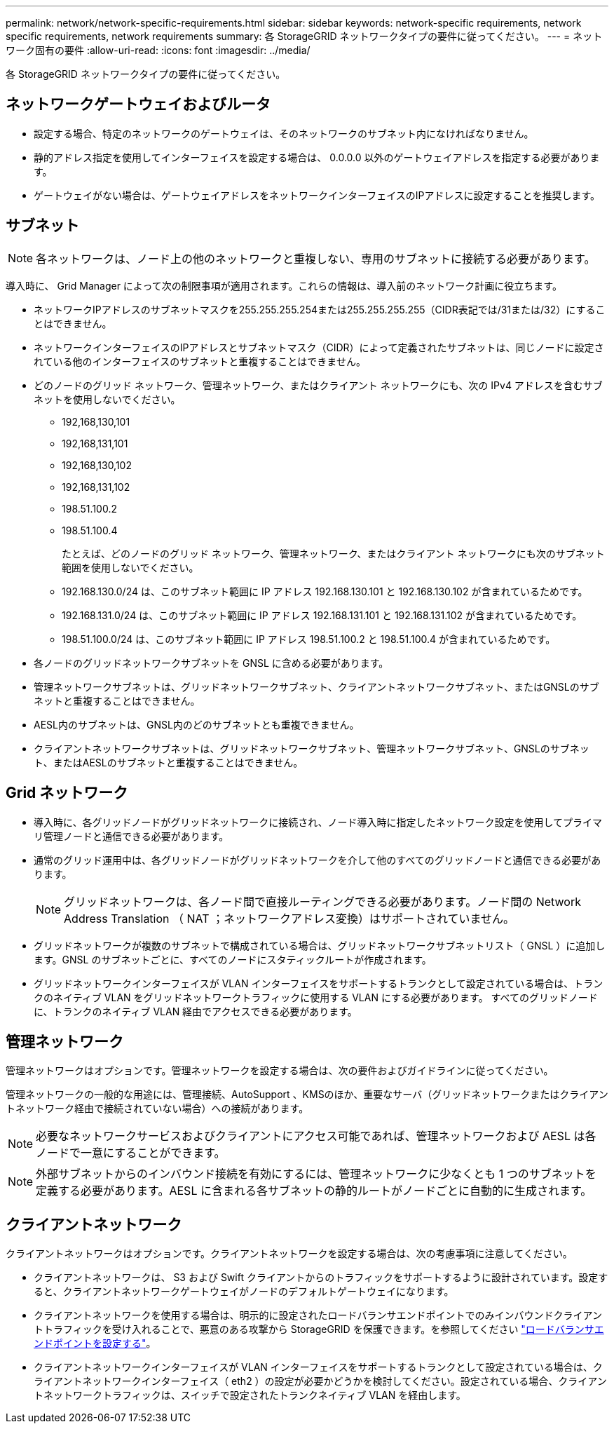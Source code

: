 ---
permalink: network/network-specific-requirements.html 
sidebar: sidebar 
keywords: network-specific requirements, network specific requirements, network requirements 
summary: 各 StorageGRID ネットワークタイプの要件に従ってください。 
---
= ネットワーク固有の要件
:allow-uri-read: 
:icons: font
:imagesdir: ../media/


[role="lead"]
各 StorageGRID ネットワークタイプの要件に従ってください。



== ネットワークゲートウェイおよびルータ

* 設定する場合、特定のネットワークのゲートウェイは、そのネットワークのサブネット内になければなりません。
* 静的アドレス指定を使用してインターフェイスを設定する場合は、 0.0.0.0 以外のゲートウェイアドレスを指定する必要があります。
* ゲートウェイがない場合は、ゲートウェイアドレスをネットワークインターフェイスのIPアドレスに設定することを推奨します。




== サブネット


NOTE: 各ネットワークは、ノード上の他のネットワークと重複しない、専用のサブネットに接続する必要があります。

導入時に、 Grid Manager によって次の制限事項が適用されます。これらの情報は、導入前のネットワーク計画に役立ちます。

* ネットワークIPアドレスのサブネットマスクを255.255.255.254または255.255.255.255（CIDR表記では/31または/32）にすることはできません。
* ネットワークインターフェイスのIPアドレスとサブネットマスク（CIDR）によって定義されたサブネットは、同じノードに設定されている他のインターフェイスのサブネットと重複することはできません。
* どのノードのグリッド ネットワーク、管理ネットワーク、またはクライアント ネットワークにも、次の IPv4 アドレスを含むサブネットを使用しないでください。
+
** 192,168,130,101
** 192,168,131,101
** 192,168,130,102
** 192,168,131,102
** 198.51.100.2
** 198.51.100.4


+
たとえば、どのノードのグリッド ネットワーク、管理ネットワーク、またはクライアント ネットワークにも次のサブネット範囲を使用しないでください。

+
** 192.168.130.0/24 は、このサブネット範囲に IP アドレス 192.168.130.101 と 192.168.130.102 が含まれているためです。
** 192.168.131.0/24 は、このサブネット範囲に IP アドレス 192.168.131.101 と 192.168.131.102 が含まれているためです。
** 198.51.100.0/24 は、このサブネット範囲に IP アドレス 198.51.100.2 と 198.51.100.4 が含まれているためです。


* 各ノードのグリッドネットワークサブネットを GNSL に含める必要があります。
* 管理ネットワークサブネットは、グリッドネットワークサブネット、クライアントネットワークサブネット、またはGNSLのサブネットと重複することはできません。
* AESL内のサブネットは、GNSL内のどのサブネットとも重複できません。
* クライアントネットワークサブネットは、グリッドネットワークサブネット、管理ネットワークサブネット、GNSLのサブネット、またはAESLのサブネットと重複することはできません。




== Grid ネットワーク

* 導入時に、各グリッドノードがグリッドネットワークに接続され、ノード導入時に指定したネットワーク設定を使用してプライマリ管理ノードと通信できる必要があります。
* 通常のグリッド運用中は、各グリッドノードがグリッドネットワークを介して他のすべてのグリッドノードと通信できる必要があります。
+

NOTE: グリッドネットワークは、各ノード間で直接ルーティングできる必要があります。ノード間の Network Address Translation （ NAT ；ネットワークアドレス変換）はサポートされていません。

* グリッドネットワークが複数のサブネットで構成されている場合は、グリッドネットワークサブネットリスト（ GNSL ）に追加します。GNSL のサブネットごとに、すべてのノードにスタティックルートが作成されます。
* グリッドネットワークインターフェイスが VLAN インターフェイスをサポートするトランクとして設定されている場合は、トランクのネイティブ VLAN をグリッドネットワークトラフィックに使用する VLAN にする必要があります。  すべてのグリッドノードに、トランクのネイティブ VLAN 経由でアクセスできる必要があります。




== 管理ネットワーク

管理ネットワークはオプションです。管理ネットワークを設定する場合は、次の要件およびガイドラインに従ってください。

管理ネットワークの一般的な用途には、管理接続、AutoSupport 、KMSのほか、重要なサーバ（グリッドネットワークまたはクライアントネットワーク経由で接続されていない場合）への接続があります。


NOTE: 必要なネットワークサービスおよびクライアントにアクセス可能であれば、管理ネットワークおよび AESL は各ノードで一意にすることができます。


NOTE: 外部サブネットからのインバウンド接続を有効にするには、管理ネットワークに少なくとも 1 つのサブネットを定義する必要があります。AESL に含まれる各サブネットの静的ルートがノードごとに自動的に生成されます。



== クライアントネットワーク

クライアントネットワークはオプションです。クライアントネットワークを設定する場合は、次の考慮事項に注意してください。

* クライアントネットワークは、 S3 および Swift クライアントからのトラフィックをサポートするように設計されています。設定すると、クライアントネットワークゲートウェイがノードのデフォルトゲートウェイになります。
* クライアントネットワークを使用する場合は、明示的に設定されたロードバランサエンドポイントでのみインバウンドクライアントトラフィックを受け入れることで、悪意のある攻撃から StorageGRID を保護できます。を参照してください link:../admin/configuring-load-balancer-endpoints.html["ロードバランサエンドポイントを設定する"]。
* クライアントネットワークインターフェイスが VLAN インターフェイスをサポートするトランクとして設定されている場合は、クライアントネットワークインターフェイス（ eth2 ）の設定が必要かどうかを検討してください。設定されている場合、クライアントネットワークトラフィックは、スイッチで設定されたトランクネイティブ VLAN を経由します。

